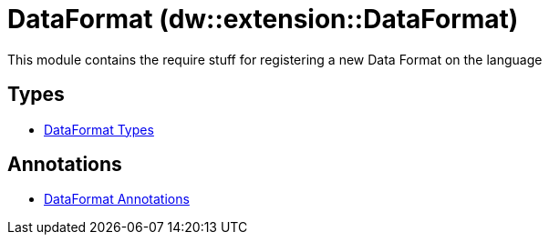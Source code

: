 = DataFormat (dw::extension::DataFormat)

This module contains the require stuff for registering a new Data Format on the language


== Types
* xref:dw-dataformat-types.adoc[DataFormat Types]


== Annotations
* xref:dw-dataformat-annotations.adoc[DataFormat Annotations]
